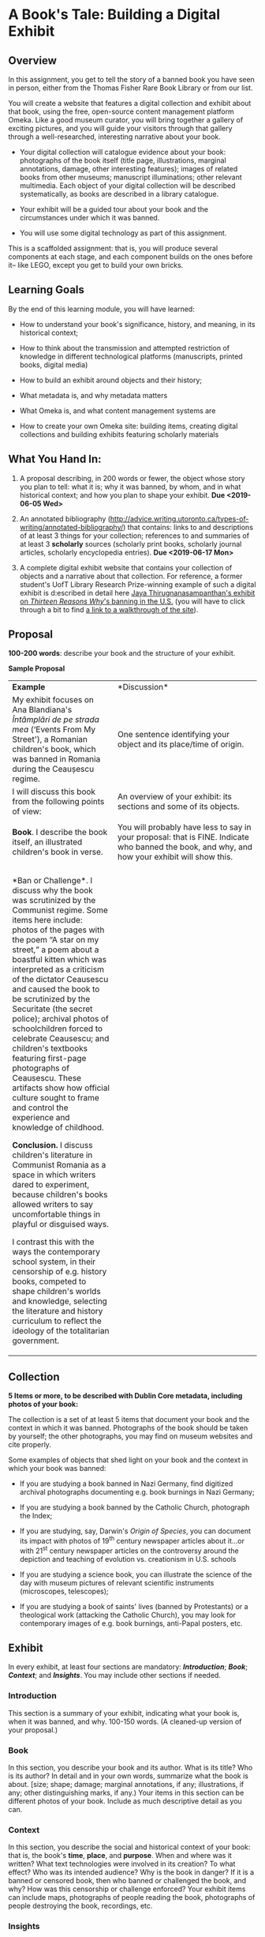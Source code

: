 * A Book's Tale: Building a Digital Exhibit
  :PROPERTIES:
  :CUSTOM_ID: a-books-tale-building-a-digital-exhibit
  :END:

** Overview
   :PROPERTIES:
   :CUSTOM_ID: overview
   :END:

In this assignment, you get to tell the story of a banned book you have seen in person, either from the Thomas Fisher Rare Book Library or from our list.

You will create a website that features a digital collection and exhibit about that book, using the free, open-source content management platform Omeka. Like a good museum curator, you will bring together a gallery of exciting pictures, and you will guide your visitors through that gallery through a well-researched, interesting narrative about your book.

- Your digital collection will catalogue evidence about your book: photographs of the book itself (title page, illustrations, marginal annotations, damage, other interesting features); images of related books from other museums; manuscript illuminations; other relevant multimedia. Each object of your digital collection will be described systematically, as books are described in a library catalogue.

- Your exhibit will be a guided tour about your book and the circumstances under which it was banned.

- You will use some digital technology as part of this assignment.

This is a scaffolded assignment: that is, you will produce several components at each stage, and each component builds on the ones before it-- like LEGO, except you get to build your own bricks.

** Learning Goals
   :PROPERTIES:
   :CUSTOM_ID: learning-goals
   :END:

By the end of this learning module, you will have learned:

- How to understand your book's significance, history, and meaning, in its historical context;

- How to think about the transmission and attempted restriction of knowledge in different technological platforms (manuscripts, printed books, digital media)

- How to build an exhibit around objects and their history;

- What metadata is, and why metadata matters

- What Omeka is, and what content management systems are
  
- How to create your own Omeka site: building items, creating digital collections and building exhibits featuring scholarly materials
  
** What You Hand In:
   :PROPERTIES:
   :CUSTOM_ID: what-you-hand-in
   :END:

1. A proposal describing, in 200 words or fewer, the object whose story you plan to tell: what it is; why it was banned, by whom, and in what historical context; and how you plan to shape your exhibit. *Due <2019-06-05 Wed>*

2. An annotated bibliography ([[http://advice.writing.utoronto.ca/types-of-writing/annotated-bibliography/]]) that contains: links to and descriptions of at least 3 things for your collection; references to and summaries of at least 3 *scholarly* sources (scholarly print books, scholarly journal articles, scholarly encyclopedia entries). *Due <2019-06-17 Mon>*

3. A complete digital exhibit website that contains your collection of objects and a narrative about that collection. For reference, a former student's UofT Library Research Prize-winning example of such a digital exhibit is d:escribed in detail here [[https://tspace.library.utoronto.ca/handle/1807/88308][Jaya Thirugnanasampanthan's exhibit on /Thirteen Reasons Why/'s banning in the U.S.]] (you will have to click through a bit to find [[https://play.library.utoronto.ca/download/XPYcIMVV80N4][a link to a walkthrough of the site]]).

** Proposal
   :PROPERTIES:
   :CUSTOM_ID: proposal
   :END:

*100-200 words*: describe your book and the structure of your exhibit.

*Sample Proposal*

+-----------------------------------------------------------------------+-----------------------------------------------------------------------------------------------+
| *Example*                                                             | *Discussion*                                                                                  |
+-----------------------------------------------------------------------+-----------------------------------------------------------------------------------------------+
| My exhibit focuses on Ana Blandiana's /Întâmplări de pe strada mea/   | One sentence identifying your object and its place/time of origin.                            |
|(‘Events From My Street'), a Romanian children's book, which was banned|                                                                                               |
|in Romania during the Ceaușescu regime.                                |                                                                                               |
|                                                                       |                                                                                               |
+-----------------------------------------------------------------------+-----------------------------------------------------------------------------------------------+
| I will discuss this book from the following points of view:           | An overview of your exhibit: its sections and some of its objects.                            |
|                                                                       |                                                                                               |
|                                                                       |                                                                                               |
+-----------------------------------------------------------------------+-----------------------------------------------------------------------------------------------+
|                                                                       |                                                                                               |
+-----------------------------------------------------------------------+-----------------------------------------------------------------------------------------------+
| *Book*. I describe the book itself, an illustrated children's book in | You will probably have less to say in your proposal: that is FINE. Indicate who banned the    |
|verse.                                                                 |book, and why, and how your exhibit will                                                       |
|                                                                       |                 show this.                                                                    |
|                                                                       |                                                                                               |
|                                                                       |                                                                                               |
|                                                                       |                                                                                               |
+-----------------------------------------------------------------------+-----------------------------------------------------------------------------------------------+
|                                                                       |                                                                                               |
+-----------------------------------------------------------------------+-----------------------------------------------------------------------------------------------+
|*Ban or Challenge*. I discuss why the book was scrutinized by the      |                                                                                               |
|Communist regime. Some items here include: photos of the pages with the|                                                                                               |
|poem “A star on my street,” a poem about a boastful kitten which was   |                                                                                               |
|interpreted as a criticism of the dictator Ceausescu and caused the    |                                                                                               |
|book to be scrutinized by the Securitate (the secret police); archival |                                                                                               |
|photos of schoolchildren forced to celebrate Ceausescu; and children's |                                                                                               |
|textbooks featuring first-page photographs of Ceausescu. These         |                                                                                               |
|artifacts show how official culture sought to frame and control the    |                                                                                               |
|experience and knowledge of childhood.                                 |                                                                                               |
|                                                                       |                                                                                               |
| *Conclusion.* I discuss children's literature in Communist Romania as |                                                                                               |
|a space in which writers dared to experiment, because children's books |                                                                                               |
|allowed writers to say uncomfortable things in playful or disguised    |                                                                                               |
|ways.                                                                  |                                                                                               |
|                                                                       |                                                                                               |
|                                                                       |                                                                                               |
| I contrast this with the ways the contemporary school system, in their|                                                                                               |
|censorship of e.g. history books, competed to shape children's worlds  |                                                                                               |
|and knowledge, selecting the literature and history curriculum to      |                                                                                               |
|reflect the ideology of the totalitarian government.                   |                                                                                               |
|                                                                       |                                                                                               |
+-----------------------------------------------------------------------+-----------------------------------------------------------------------------------------------+

** Collection
   :PROPERTIES:
   :CUSTOM_ID: collection
   :END:

*5 Items or more, to be described with Dublin Core metadata, including photos of your book:*

The collection is a set of at least 5 items that document your book and the context in which it was banned. Photographs of the book should be taken by yourself; the other photographs, you may find on museum websites and cite properly.

Some examples of objects that shed light on your book and the context in which your book was banned:

- If you are studying a book banned in Nazi Germany, find digitized archival photographs documenting e.g. book burnings in Nazi Germany;

- If you are studying a book banned by the Catholic Church, photograph the Index;

- If you are studying, say, Darwin's /Origin of Species/, you can document its impact with photos of 19^{th} century newspaper articles about it...or with 21^{st} century newspaper articles on the controversy around the depiction and teaching of evolution vs. creationism in U.S. schools

- If you are studying a science book, you can illustrate the science of the day with museum pictures of relevant scientific instruments (microscopes, telescopes);

- If you are studying a book of saints' lives (banned by Protestants) or a theological work (attacking the Catholic Church), you may look for contemporary images of e.g. book burnings, anti-Papal posters, etc.

** Exhibit
   :PROPERTIES:
   :CUSTOM_ID: exhibit
   :END:

In every exhibit, at least four sections are mandatory: */Introduction/*; */Book/*; */Context/*; and */Insights/*. You may include other sections if needed.

*** Introduction

This section is a summary of your exhibit, indicating what your book is, when it was banned, and why. 100-150 words. (A cleaned-up version of your proposal.)

*** Book

In this section, you describe your book and its author. What is its title? Who is its author? In detail and in your own words, summarize what the book is about. [size; shape; damage; marginal annotations, if any; illustrations, if any; other distinguishing marks, if any.) Your items in this section can be different photos of your book. Include as much descriptive detail as you can.

*** Context

In this section, you describe the social and historical context of your book: that is, the book's *time*, *place*, and *purpose*. When and where was it written? What text technologies were involved in its creation? To what effect? Who was its intended audience? Why is the book in danger? If it is a banned or censored book, then who banned or challenged the book, and why? How was this censorship or challenge enforced? Your exhibit items can include maps, photographs of people reading the book, photographs of people destroying the book, recordings, etc.

*** Insights

What insights (specific to your book---not a general conclusion that almost any other banned or endangered book could illustrate) into text technologies and the transmission of knowledge would you like your viewer to draw from your exhibit?

More specifically: how do the cultural and technical conditions in which the book was produced affect its endangerment and its afterlife? And how does the digital exhibit help you reflect on the text culture of your book?

Draw on the scholarly readings of this course, from Alan Liu to Bethany Nowviskie, to discuss the “new media encounter” moment between the endangered book and your presentation of it in a digital medium. (Some things to think about: textual stability, deformance, sustainability, new media encounters, deep time...)

*** Works Cited

This section contains resources---scholarly articles or museum articles or books---on which your exhibit draws. You may use any scholarly citation style you like, as long as you are consistent.

Example:

Gogâță, Cristina. “Parallel Libraries Of The Former Securitate. Ana Blandiana, ‘Întâmplări De Pe Strada Mea' (‘Events From My Street').” Studia Universitatis Babes-Bolyai. 61(2): 2006, pp. 97-100.

/Happy researching!/

** Books
   :PROPERTIES:
   :CUSTOM_ID: books
   :END:

You will select the book from the list below. If there is a book you would like to cover that is not on the list, please come talk to me *well ahead* of the proposal deadline. No more than three students per book, please.

Books from the Thomas Fisher Rare Book Library (use these specific editions, please):

1. Martin Luther. /Piae ac doctae in psalmos operationes/. Basileae: Adamus Petri, 1521.

2. Judah ben Samuel. /Sefer ha hasidim/. Bolonya: Avraham ha-Kohen b.k.mo.ha-r. Mosheh ha-Kohen, 5298 (1537/1538 CE).

3. Nicholas Copernicus. /De revolutionibus orbium coelestium./ Basileae: Ex Officina Henricpetrina, 1566.

4. Johannes Kepler. /Epitome astronomiae Copernicanae/. Lentijs ad Danubium: Excudebat J. Plancus, 1618-22.

5. /The Holy Bible: Containing the Old and New Testaments./ London: Robert Barker, 1631.

6. Galileo Galilei. /Dialogo sopra I due massimi sistemi del mondo tolemaico e copernicano./ In Fiorenza: B. Landini, 1632.

7. Albertus Magnus. /De secretis mulierum. Item de virtutibus herbarum, lapidum et animalium./ (Of the secrets of women. Also about the virtues of herbs, stones, and animals. [magic])

8. Charles Darwin. /On the Origin of Species/. London: J. Murray, 1859.

9. Sigmund Freud. /Vorlesungen zur Einführung in die Psychoanalyse/. Leipzig und Wien: H. Heller, 1916-1917.

10. Niccolo Machiavelli. /Princeps/. Basiliae, 1589.

11. Rene Descartes. /Les méditations métaphysiques./ Paris: La veuue I. Camvsat, et P. le Petit, 1647.

12. John Milton. /Pro populo Anglicano defensio/. Londini: Typis Du Gardianis, 1651.

13. John Locke. Essay Concerning Human Understanding. London: Printed by Eliz. Holt, for Thomas Basset, 1690.

14. David Hume. /Philosophical Essays Concerning Human Understanding./ London: Printed for A. Millar, 1749.

15. John Wilkes. /The North Briton/, No. XLV. London, 23 April 1763.

16. Voltaire. /Dictionnaire philosophique./ 1765.

17. Thomas Paine. /The Rights of Man./ London: Printed for J.S. Jordan, 1791-2.

18. Karl Marx and Friedrich Engels. /The Manifesto of the Communist Party/. Vancouver: Whitehead Estate, 1919.

19. Dante Alighieri. /La commedia./ Vinegia: Petrus de Plasiis, Cremonensis, dictus Veronensis/,/ 18 Nov., 1491.

20. Geoffrey Chaucer. /The Canterbury Tales./ London: Printed by [R. Grafton for] Wyllyam Bonham, 1542.

21. Giovanni Boccaccio. /Il Decameron./ In Vinezia: Per li Giunti di Frienze, 1585.

22. Nathaniel Hawthorne. /The Scarlet Letter./ Boston: Ticknor, Reed, and Fields, 1850.

23. Walt Whitman. /Leaves of Grass/. Brooklyn, 1856.

24. George Eliot. /Adam Bede/. Edinburgh: W. Blackwood, 1859.

25. Victor Hugo. /Les miserables/. Bruxelles: A. Lacroix, Verboeckhoven, 1862.

26. Mark Twain. /Adventures of Tom Sawyer./ Toronto: Belford Bros., 1876.

27. Aristophanes. /Lysistrata/. Sydney: Fanfrolico Press, 1925.

*** Useful Resources

/Reference Works:/

- American Library Association. [[http://www.ala.org/advocacy/bbooks][Banned & Challenged Books.]]

- Carefoote, Pearce J, and Alberto Manguel. /Nihil Obstat: An Exhibition of Banned, Censored & Challenged Books in the West, 1491-2000; Exhibition and Catalogue/. Toronto: University of Toronto Library, 2005. Print.

- /Censorship: 500 Years of Conflict/. New York, N.Y: Oxford University Press, 1984. Print.
- [[http://www.oxfordbibliographies.com.myaccess.library.utoronto.ca/view/document/obo-9780199791286/obo-9780199791286-0015.xml][Censorship]] (Oxford Bibliographies Online).

/Book & Image Repositories:/

- [[https://www.bl.uk/victorian-britain][British Library]]

- [[http://www.britishmuseum.org/research/collection_online.aspx][British Mueum]]

- [[https://dp.la/][Digital Public Library of America]]

- [[http://digital.bodleian.ox.ac.uk/][Digital Bodleian]]

- [[http://art.thewalters.org/browse/category/manuscript-and-rare-books/][Walters Art Museum]]

- [[http://www.metmuseum.org/art/collection][Metropolitan Museum in New York]]

- [[http://www.mfa.org/collections][Museum of Fine Arts Boston]]
